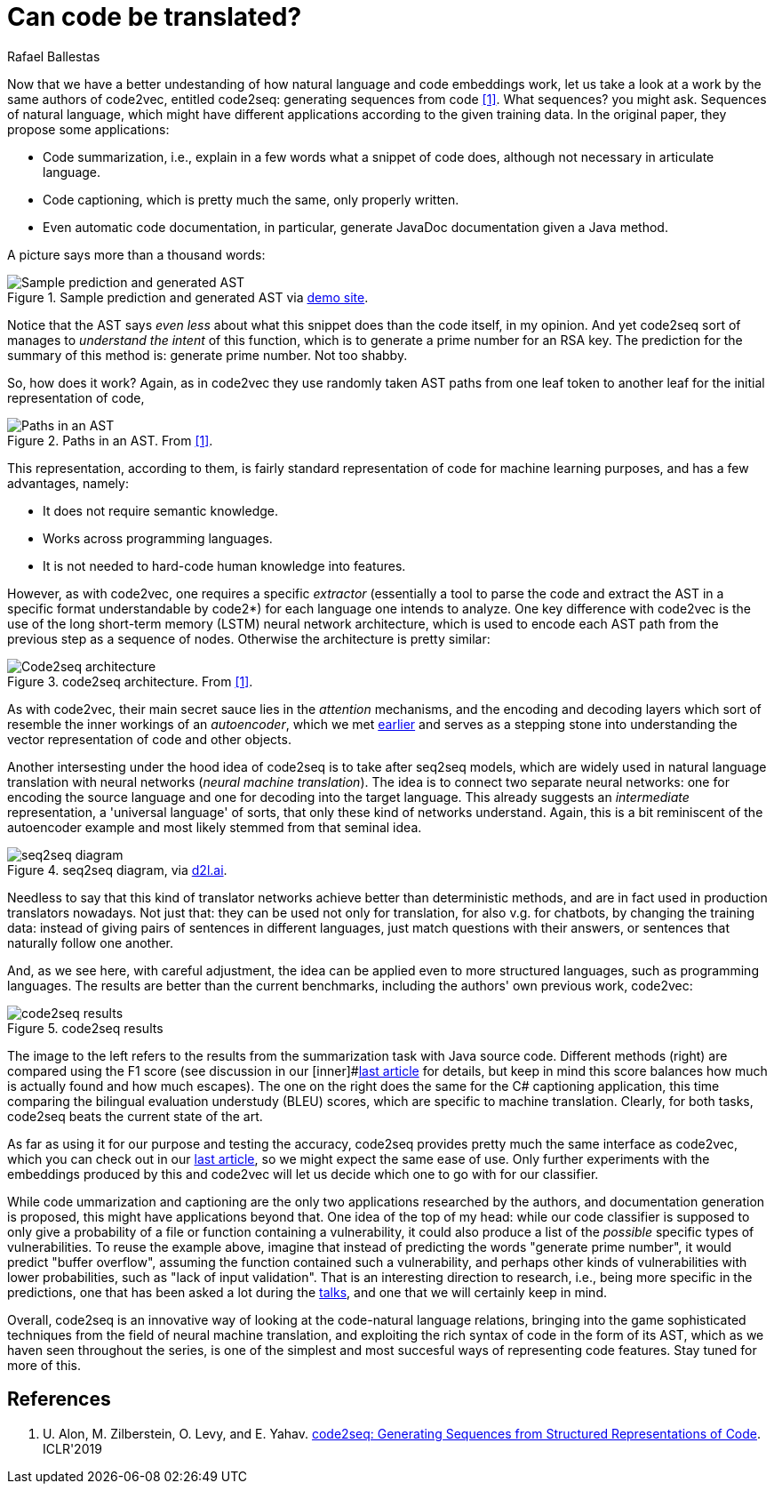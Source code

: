 :slug: code-translate/
:date: 2020-01-31
:subtitle: From code to words
:category: machine-learning
:tags: machine learning, security, code
:image: cover.png
:alt: Book in two languages
:description: Code2seq, a newer model from the authors of code2vec, which differs in adapting neural machine translation techniques to the task of mapping a snippet of code to a sequence of words. This could have applications to code summarization, captioning, and specific vulnerability prediction.
:keywords: Machine learning, Neural Network, Encoding, Parsing, Classifier, Vulnerability
:author: Rafael Ballestas
:writer: raballestasr
:name: Rafael Ballestas
:about1: Mathematician
:about2: with an itch for CS
:source-highlighter: pygments
:source: https://unsplash.com/photos/r8H8K3w9AzA

= Can code be translated?

Now that we have a better undestanding of
how natural language and code embeddings work,
let us take a look at a work by the same authors of +code2vec+,
entitled +code2seq+: generating sequences from code <<r1, [1]>>.
What sequences? you might ask.
Sequences of natural language,
which might have different applications
according to the given training data.
In the original paper, they propose some applications:

* Code summarization, i.e.,
explain in a few words what a snippet of code does,
although not necessary in articulate language.

* Code captioning,
which is pretty much the same,
only properly written.

* Even automatic code documentation, in particular,
generate +JavaDoc+ documentation given a +Java+ method.

A picture says more than a thousand words:

.Sample prediction and generated AST via link:https://code2seq.org/[demo site].
image::example.png[Sample prediction and generated AST]

Notice that the +AST+ says _even less_
about what this snippet does than the code itself, in my opinion.
And yet +code2seq+ sort of manages to
_understand the intent_ of this function,
which is to generate a prime number for an +RSA+ key.
The prediction for the summary of this method is:
+generate prime number+.
Not too shabby.

So, how does it work?
Again, as in +code2vec+ they use randomly taken
+AST+ paths from one leaf token to another leaf
for the initial representation of code,

.Paths in an AST. From <<r1, [1]>>.
image::ast-paths.png[Paths in an AST]

This representation, according to them,
is fairly standard representation of code
for machine learning purposes, and
has a few advantages, namely:

* It does not require semantic knowledge.
* Works across programming languages.
* It is not needed to hard-code human knowledge into features.

However, as with +code2vec+, one requires a specific _extractor_
(essentially a tool to parse the code and
extract the +AST+ in a specific format understandable by +code2*+)
for each language one intends to analyze.
One key difference with +code2vec+ is the
use of the long short-term memory (+LSTM+)
neural network architecture,
which is used to encode each +AST+ path
from the previous step as a sequence of nodes.
Otherwise the architecture is pretty similar:

.+code2seq+ architecture. From <<r1, [1]>>.
image::network.png[Code2seq architecture]

As with +code2vec+, their main secret sauce
lies in the _attention_ mechanisms,
and the encoding and decoding layers
which sort of resemble the inner workings
of an _autoencoder_,
which we met
[inner]#link:../embed-code-vector/[earlier]#
and serves as a stepping stone into
understanding the vector representation of code and
other objects.

Another intersesting under the hood idea of +code2seq+
is to take after +seq2seq+ models,
which are widely used in natural language translation
with neural networks (_neural machine translation_).
The idea is to connect two separate neural networks:
one for encoding the source language and
one for decoding into the target language.
This already suggests an _intermediate_ representation,
a 'universal language' of sorts,
that only these kind of networks understand.
Again, this is a bit reminiscent of the autoencoder example
and most likely stemmed from that seminal idea.

.+seq2seq+ diagram, via link:https://d2l.ai/_images/seq2seq.svg[d2l.ai].
image::seq2seq.png[seq2seq diagram]

Needless to say that this kind of translator networks
achieve better than deterministic methods,
and are in fact used in production translators nowadays.
Not just that: they can be used not only for translation,
for also v.g. for chatbots, by changing the training data:
instead of giving pairs of sentences in different languages,
just match questions with their answers,
or sentences that naturally follow one another.

And, as we see here, with careful adjustment,
the idea can be applied even to more structured languages,
such as programming languages.
The results are better than the current benchmarks,
including the authors' own previous work, +code2vec+:

.+code2seq+ results
image::results.png[code2seq results]

The image to the left refers to the results
from the summarization task with +Java+ source code.
Different methods (right) are compared using the F1 score
(see discussion in our
[inner]#link:../further-code2vec/[last article] for details,
but keep in mind this score balances how much is actually found
and how much escapes).
The one on the right does the same for the +C#+
captioning application, this time comparing the
bilingual evaluation understudy (+BLEU+) scores,
which are specific to machine translation.
Clearly, for both tasks,
+code2seq+ beats the current state of the art.

As far as using it for our purpose
and testing the accuracy,
+code2seq+ provides pretty much the same interface as +code2vec+,
which you can check out in our
[inner]#link:../further-code2vec/[last article]#,
so we might expect the same ease of use.
Only further experiments with the
embeddings produced by this and +code2vec+
will let us decide which one to go with for our classifier.

While code ummarization and captioning are
the only two applications researched by the authors,
and documentation generation is proposed,
this might have applications beyond that.
One idea of the top of my head:
while our code classifier is supposed to only
give a probability of a file or function
containing a vulnerability,
it could also produce a list of the _possible_
specific types of vulnerabilities.
To reuse the example above,
imagine that instead of predicting the words
"generate prime number",
it would predict
"buffer overflow",
assuming the function contained such a vulnerability,
and perhaps other kinds of vulnerabilities with lower probabilities,
such as
"lack of input validation".
That is an interesting direction to research,
i.e., being more specific in the predictions,
one that has been asked a lot during the
[inner]#link:https://www.youtube.com/watch?v=CRoQZDmRvoE[talks]#,
and one that we will certainly keep in mind.

Overall, +code2seq+ is an innovative way of looking at
the code-natural language relations,
bringing into the game sophisticated techniques
from the field of neural machine translation,
and exploiting the rich syntax of code in the form of its +AST+,
which as we haven seen throughout the series,
is one of the simplest and most succesful ways of
representing code features.
Stay tuned for more of this.

== References

. [[r1]] U. Alon, M. Zilberstein, O. Levy, and E. Yahav.
link:https://openreview.net/pdf?id=H1gKYo09tX[code2seq: Generating Sequences from Structured Representations of Code].
ICLR'2019
